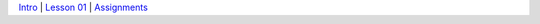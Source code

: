 .. |br| raw:: html

   <br />



.. |intel|  image:: /_static/intel.png

.. |repl| image:: /_static/repl-icon.png

`Intro <prereq.html>`__ |
`Lesson 01 <lesson01.html>`__ |
`Assignments <assignments.html>`__

